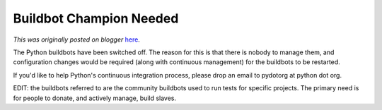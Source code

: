 .. post:: 2009-09-01
   :tags: help, post, buildbot, continuous integration, legacy-blogger
   :author: Python Software Foundation
   :category: Legacy
   :location: World
   :language: en

Buildbot Champion Needed
========================

*This was originally posted on blogger* `here <https://pyfound.blogspot.com/2009/09/buildbot-champion-needed.html>`_.

The Python buildbots have been switched off. The reason for this is that there
is nobody to manage them, and configuration changes would be required (along
with continuous management) for the buildbots to be restarted.

If you'd like to help Python's continuous integration process, please drop an
email to pydotorg at python dot org.

EDIT: the buildbots referred to are the community buildbots used to run tests
for specific projects. The primary need is for people to donate, and actively
manage, build slaves.

